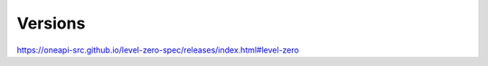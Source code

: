 
===================
 Versions
===================

https://oneapi-src.github.io/level-zero-spec/releases/index.html#level-zero
